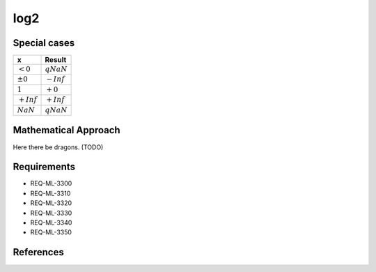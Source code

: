 log2
~~~~

.. c:autodoc:: ../libm/mathd/log2d.c

Special cases
^^^^^^^^^^^^^

+--------------------------+--------------------------+
| x                        | Result                   |
+==========================+==========================+
| :math:`<0`               | :math:`qNaN`             |
+--------------------------+--------------------------+
| :math:`±0`               | :math:`-Inf`             |
+--------------------------+--------------------------+
| :math:`1`                | :math:`+0`               |
+--------------------------+--------------------------+
| :math:`+Inf`             | :math:`+Inf`             |
+--------------------------+--------------------------+
| :math:`NaN`              | :math:`qNaN`             |
+--------------------------+--------------------------+

Mathematical Approach
^^^^^^^^^^^^^^^^^^^^^

Here there be dragons. (TODO)

Requirements
^^^^^^^^^^^^

* REQ-ML-3300
* REQ-ML-3310
* REQ-ML-3320
* REQ-ML-3330
* REQ-ML-3340
* REQ-ML-3350

References
^^^^^^^^^^
